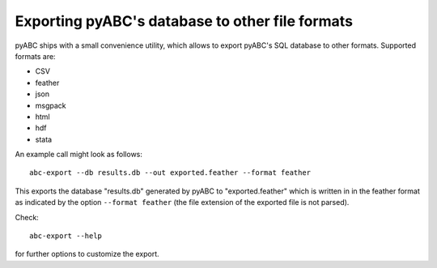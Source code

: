 Exporting pyABC's database to other file formats
------------------------------------------------

pyABC ships with a small convenience utility, which allows to export
pyABC's SQL database to other formats. Supported formats are:

* CSV
* feather
* json
* msgpack
* html
* hdf
* stata

An example call might look as follows::

   abc-export --db results.db --out exported.feather --format feather

This exports the database "results.db" generated by pyABC to "exported.feather"
which is written in in the feather format as indicated by the option
``--format feather`` (the file extension of the exported file is not parsed).

Check::

    abc-export --help

for further options to customize the export.
